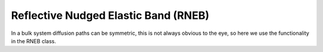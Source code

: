 .. _rneb tutorial:

=======================================
 Reflective Nudged Elastic Band (RNEB)
=======================================

In a bulk system diffusion paths can be symmetric, this is not always obvious to the eye, so here we use the functionality in the RNEB class.
